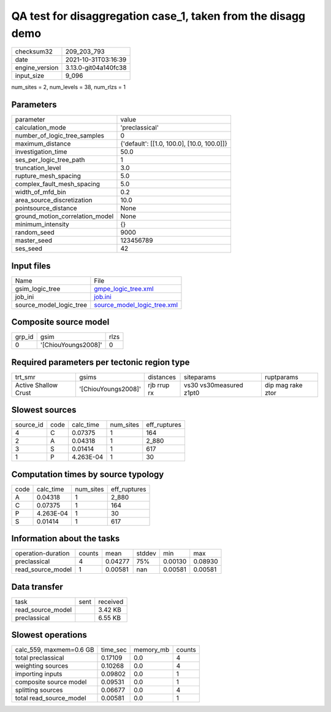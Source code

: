 QA test for disaggregation case_1, taken from the disagg demo
=============================================================

+----------------+----------------------+
| checksum32     | 209_203_793          |
+----------------+----------------------+
| date           | 2021-10-31T03:16:39  |
+----------------+----------------------+
| engine_version | 3.13.0-git04a140fc38 |
+----------------+----------------------+
| input_size     | 9_096                |
+----------------+----------------------+

num_sites = 2, num_levels = 38, num_rlzs = 1

Parameters
----------
+---------------------------------+--------------------------------------------+
| parameter                       | value                                      |
+---------------------------------+--------------------------------------------+
| calculation_mode                | 'preclassical'                             |
+---------------------------------+--------------------------------------------+
| number_of_logic_tree_samples    | 0                                          |
+---------------------------------+--------------------------------------------+
| maximum_distance                | {'default': [[1.0, 100.0], [10.0, 100.0]]} |
+---------------------------------+--------------------------------------------+
| investigation_time              | 50.0                                       |
+---------------------------------+--------------------------------------------+
| ses_per_logic_tree_path         | 1                                          |
+---------------------------------+--------------------------------------------+
| truncation_level                | 3.0                                        |
+---------------------------------+--------------------------------------------+
| rupture_mesh_spacing            | 5.0                                        |
+---------------------------------+--------------------------------------------+
| complex_fault_mesh_spacing      | 5.0                                        |
+---------------------------------+--------------------------------------------+
| width_of_mfd_bin                | 0.2                                        |
+---------------------------------+--------------------------------------------+
| area_source_discretization      | 10.0                                       |
+---------------------------------+--------------------------------------------+
| pointsource_distance            | None                                       |
+---------------------------------+--------------------------------------------+
| ground_motion_correlation_model | None                                       |
+---------------------------------+--------------------------------------------+
| minimum_intensity               | {}                                         |
+---------------------------------+--------------------------------------------+
| random_seed                     | 9000                                       |
+---------------------------------+--------------------------------------------+
| master_seed                     | 123456789                                  |
+---------------------------------+--------------------------------------------+
| ses_seed                        | 42                                         |
+---------------------------------+--------------------------------------------+

Input files
-----------
+-------------------------+--------------------------------------------------------------+
| Name                    | File                                                         |
+-------------------------+--------------------------------------------------------------+
| gsim_logic_tree         | `gmpe_logic_tree.xml <gmpe_logic_tree.xml>`_                 |
+-------------------------+--------------------------------------------------------------+
| job_ini                 | `job.ini <job.ini>`_                                         |
+-------------------------+--------------------------------------------------------------+
| source_model_logic_tree | `source_model_logic_tree.xml <source_model_logic_tree.xml>`_ |
+-------------------------+--------------------------------------------------------------+

Composite source model
----------------------
+--------+---------------------+------+
| grp_id | gsim                | rlzs |
+--------+---------------------+------+
| 0      | '[ChiouYoungs2008]' | 0    |
+--------+---------------------+------+

Required parameters per tectonic region type
--------------------------------------------
+----------------------+---------------------+-------------+-------------------------+-------------------+
| trt_smr              | gsims               | distances   | siteparams              | ruptparams        |
+----------------------+---------------------+-------------+-------------------------+-------------------+
| Active Shallow Crust | '[ChiouYoungs2008]' | rjb rrup rx | vs30 vs30measured z1pt0 | dip mag rake ztor |
+----------------------+---------------------+-------------+-------------------------+-------------------+

Slowest sources
---------------
+-----------+------+-----------+-----------+--------------+
| source_id | code | calc_time | num_sites | eff_ruptures |
+-----------+------+-----------+-----------+--------------+
| 4         | C    | 0.07375   | 1         | 164          |
+-----------+------+-----------+-----------+--------------+
| 2         | A    | 0.04318   | 1         | 2_880        |
+-----------+------+-----------+-----------+--------------+
| 3         | S    | 0.01414   | 1         | 617          |
+-----------+------+-----------+-----------+--------------+
| 1         | P    | 4.263E-04 | 1         | 30           |
+-----------+------+-----------+-----------+--------------+

Computation times by source typology
------------------------------------
+------+-----------+-----------+--------------+
| code | calc_time | num_sites | eff_ruptures |
+------+-----------+-----------+--------------+
| A    | 0.04318   | 1         | 2_880        |
+------+-----------+-----------+--------------+
| C    | 0.07375   | 1         | 164          |
+------+-----------+-----------+--------------+
| P    | 4.263E-04 | 1         | 30           |
+------+-----------+-----------+--------------+
| S    | 0.01414   | 1         | 617          |
+------+-----------+-----------+--------------+

Information about the tasks
---------------------------
+--------------------+--------+---------+--------+---------+---------+
| operation-duration | counts | mean    | stddev | min     | max     |
+--------------------+--------+---------+--------+---------+---------+
| preclassical       | 4      | 0.04277 | 75%    | 0.00130 | 0.08930 |
+--------------------+--------+---------+--------+---------+---------+
| read_source_model  | 1      | 0.00581 | nan    | 0.00581 | 0.00581 |
+--------------------+--------+---------+--------+---------+---------+

Data transfer
-------------
+-------------------+------+----------+
| task              | sent | received |
+-------------------+------+----------+
| read_source_model |      | 3.42 KB  |
+-------------------+------+----------+
| preclassical      |      | 6.55 KB  |
+-------------------+------+----------+

Slowest operations
------------------
+-------------------------+----------+-----------+--------+
| calc_559, maxmem=0.6 GB | time_sec | memory_mb | counts |
+-------------------------+----------+-----------+--------+
| total preclassical      | 0.17109  | 0.0       | 4      |
+-------------------------+----------+-----------+--------+
| weighting sources       | 0.10268  | 0.0       | 4      |
+-------------------------+----------+-----------+--------+
| importing inputs        | 0.09802  | 0.0       | 1      |
+-------------------------+----------+-----------+--------+
| composite source model  | 0.09531  | 0.0       | 1      |
+-------------------------+----------+-----------+--------+
| splitting sources       | 0.06677  | 0.0       | 4      |
+-------------------------+----------+-----------+--------+
| total read_source_model | 0.00581  | 0.0       | 1      |
+-------------------------+----------+-----------+--------+